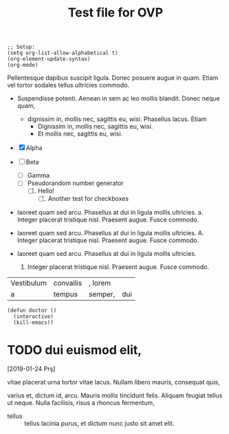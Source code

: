 #+title: Test file for OVP

#+BEGIN_SRC elisp :results none
;; Setup:
(setq org-list-allow-alphabetical t)
(org-element-update-syntax)
(org-mode)
#+END_SRC

Pellentesque dapibus suscipit ligula.  Donec posuere augue in quam.
Etiam vel tortor sodales tellus ultricies commodo.

- Suspendisse potenti.  Aenean in sem ac leo mollis blandit.  Donec
  neque quam,
  - dignissim in, mollis nec, sagittis eu, wisi.  Phasellus lacus.
    Etiam
    * Dignissim in, mollis nec, sagittis eu, wisi.
    * Et mollis nec, sagittis eu, wisi.

- [X] Alpha
- [ ] Beta
  - [ ] Gamma
  - [ ] Pseudorandom number generator
    1. [ ] Hello!
       1) [ ] Another test for checkboxes

- laoreet quam sed arcu.  Phasellus at dui in ligula mollis ultricies.
  a. Integer placerat tristique nisl.  Praesent augue.  Fusce commodo.

- laoreet quam sed arcu.  Phasellus at dui in ligula mollis ultricies.
  A. Integer placerat tristique nisl.  Praesent augue.  Fusce commodo.

- laoreet quam sed arcu.  Phasellus at dui in ligula mollis ultricies.
  1. Integer placerat tristique nisl.  Praesent augue.  Fusce commodo.

| Vestibulum | convallis | , lorem |     |
| a          | tempus    | semper, | dui |
#+TBLFM: 2 + 2 = 4

#+BEGIN_EXAMPLE
(defun doctor ()
  (interactive)
  (kill-emacs))
#+END_EXAMPLE



* TODO dui euismod elit,
[2019-01-24 Prş]

vitae placerat urna tortor vitae lacus.  Nullam libero mauris,
consequat quis,

#+BEGIN_VERBATIM
varius et, dictum id, arcu.  Mauris mollis tincidunt felis.  Aliquam
feugiat tellus ut neque.  Nulla facilisis, risus a rhoncus fermentum,
#+END_VERBATIM

- tellus :: tellus lacinia purus, et dictum nunc justo sit amet elit.
